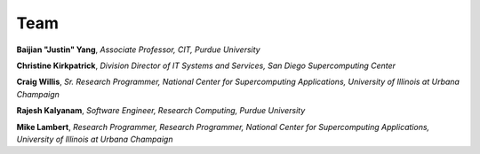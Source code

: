 Team
=====


**Baijian "Justin" Yang**, *Associate Professor, CIT, Purdue University* 


**Christine Kirkpatrick**, *Division Director of IT Systems and Services, San
Diego Supercomputing Center* 


**Craig Willis**, *Sr. Research Programmer, National Center for Supercomputing Applications, University of Illinois at Urbana Champaign* 


**Rajesh Kalyanam**, *Software Engineer, Research Computing, Purdue University* 


**Mike Lambert**, *Research Programmer, Research Programmer, National Center for Supercomputing Applications, University of Illinois at Urbana Champaign*

